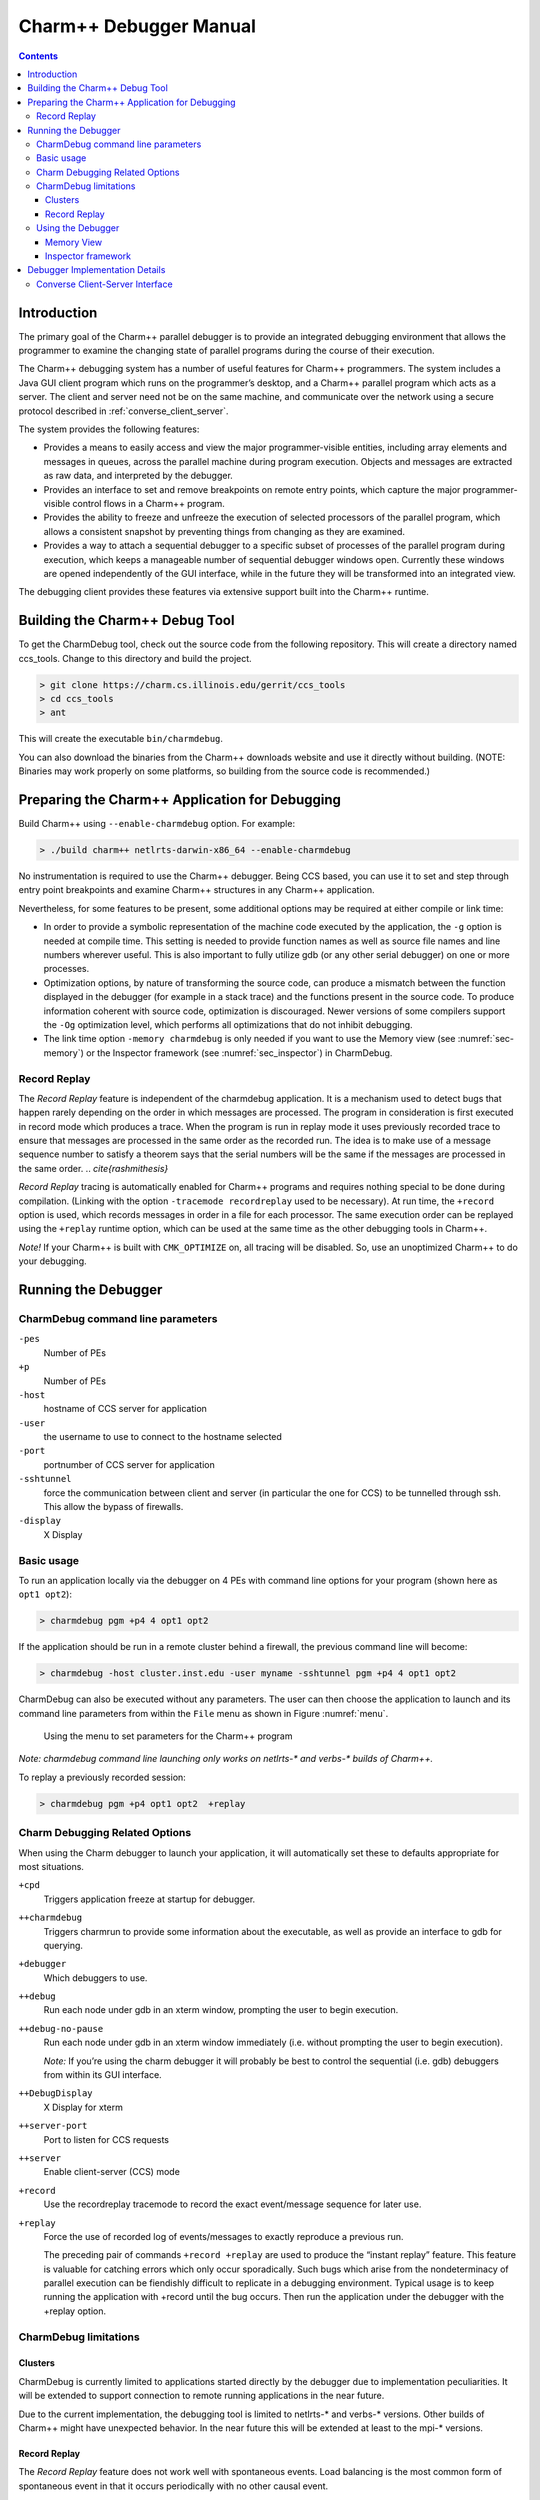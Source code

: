 .. _charmdebug:

=======================
Charm++ Debugger Manual
=======================

.. contents::
   :depth: 3


Introduction
============

The primary goal of the Charm++ parallel debugger is to provide an integrated
debugging environment that allows the programmer to examine the
changing state of parallel programs during the course of their execution.

The Charm++ debugging system has a number of useful features for Charm++
programmers. The system includes a Java GUI client program which runs on
the programmer’s desktop, and a Charm++ parallel program which acts as a
server. The client and server need not be on the same machine, and
communicate over the network using a secure protocol described in
:ref:`converse_client_server`.

The system provides the following features:

-  Provides a means to easily access and view the major programmer-visible
   entities, including array elements and messages in queues,
   across the parallel machine during program execution. Objects and
   messages are extracted as raw data, and interpreted by the debugger.

-  Provides an interface to set and remove breakpoints on remote entry
   points, which capture the major programmer-visible control flows in a
   Charm++ program.

-  Provides the ability to freeze and unfreeze the execution of selected
   processors of the parallel program, which allows a consistent
   snapshot by preventing things from changing as they are examined.

-  Provides a way to attach a sequential debugger to a specific subset
   of processes of the parallel program during execution, which keeps a
   manageable number of sequential debugger windows open. Currently
   these windows are opened independently of the GUI interface, while in
   the future they will be transformed into an integrated view.

The debugging client provides these features via extensive support built
into the Charm++ runtime.

Building the Charm++ Debug Tool
===============================

To get the CharmDebug tool, check out the source code from the following
repository. This will create a directory named ccs_tools. Change to this
directory and build the project.

.. code-block:: bash

   > git clone https://charm.cs.illinois.edu/gerrit/ccs_tools
   > cd ccs_tools
   > ant

This will create the executable ``bin/charmdebug``.

You can also download the binaries from the Charm++ downloads website
and use it directly without building. (NOTE: Binaries may work properly
on some platforms, so building from the source code is recommended.)

Preparing the Charm++ Application for Debugging
===============================================

Build Charm++ using ``--enable-charmdebug`` option. For example:

.. code-block:: bash

   > ./build charm++ netlrts-darwin-x86_64 --enable-charmdebug

No instrumentation is required to use the Charm++ debugger. Being CCS
based, you can use it to set and step through entry point breakpoints
and examine Charm++ structures in any Charm++ application.

Nevertheless, for some features to be present, some additional options
may be required at either compile or link time:

-  In order to provide a symbolic representation of the machine code executed
   by the application, the ``-g`` option is needed at compile time. This
   setting is needed to provide function names as well as source file
   names and line numbers wherever useful. This is also important to fully
   utilize gdb (or any other serial debugger) on one or more processes.

-  Optimization options, by nature of transforming the source
   code, can produce a mismatch between the function displayed in the
   debugger (for example in a stack trace) and the functions present in
   the source code. To produce information coherent with source code,
   optimization is discouraged. Newer versions of some compilers support
   the ``-Og`` optimization level, which performs all optimizations that do
   not inhibit debugging.

-  The link time option ``-memory charmdebug`` is only needed if you want
   to use the Memory view (see :numref:`sec-memory`) or the
   Inspector framework (see :numref:`sec_inspector`) in CharmDebug.

Record Replay
-------------

The *Record Replay* feature is independent of the charmdebug
application. It is a mechanism used to detect bugs that happen rarely
depending on the order in which messages are processed. The
program in consideration is first executed in record mode which produces a
trace. When the program is run in replay mode it uses previously recorded
trace to ensure that messages are processed in the
same order as the recorded run. The idea is to make use of a
message sequence number to satisfy a theorem says that the serial numbers will
be the same if the messages are processed in the same order.
.. `\cite{rashmithesis}`

*Record Replay* tracing is automatically enabled for Charm++ programs
and requires nothing special to be done during compilation. (Linking with
the option ``-tracemode recordreplay`` used to be necessary). At run
time, the ``+record`` option is used, which records messages in order in
a file for each processor. The same execution order can be replayed
using the ``+replay`` runtime option, which can be used at the same time
as the other debugging tools in Charm++.

*Note!* If your Charm++ is built with ``CMK_OPTIMIZE`` on, all tracing
will be disabled. So, use an unoptimized Charm++ to do your debugging.

Running the Debugger
====================

CharmDebug command line parameters
----------------------------------

``-pes``
   Number of PEs

``+p``
   Number of PEs

``-host``
   hostname of CCS server for application

``-user``
   the username to use to connect to the hostname selected

``-port``
   portnumber of CCS server for application

``-sshtunnel``
   force the communication between client and server (in particular the
   one for CCS) to be tunnelled through ssh. This allow the bypass of
   firewalls.

``-display``
   X Display

Basic usage
-----------

To run an application locally via the debugger on 4 PEs with command
line options for your program (shown here as ``opt1 opt2``):

.. code-block:: bash

   > charmdebug pgm +p4 4 opt1 opt2

If the application should be run in a remote cluster behind a firewall,
the previous command line will become:

.. code-block:: bash

   > charmdebug -host cluster.inst.edu -user myname -sshtunnel pgm +p4 4 opt1 opt2

CharmDebug can also be executed without any parameters. The user can
then choose the application to launch and its command line parameters
from within the ``File`` menu as shown in Figure :numref:`menu`.

.. figure:: figs/menu.png
   :name: menu
   :width: 3in
   :height: 3in

   Using the menu to set parameters for the Charm++ program

*Note: charmdebug command line launching only works on netlrts-\* and
verbs-\* builds of Charm++.*

To replay a previously recorded session:

.. code-block:: bash

   > charmdebug pgm +p4 opt1 opt2  +replay

Charm Debugging Related Options
-------------------------------

When using the Charm debugger to launch your application, it will
automatically set these to defaults appropriate for most situations.

``+cpd``
   Triggers application freeze at startup for debugger.

``++charmdebug``
   Triggers charmrun to provide some information about the executable,
   as well as provide an interface to gdb for querying.

``+debugger``
   Which debuggers to use.

``++debug``
   Run each node under gdb in an xterm window, prompting the user to
   begin execution.

``++debug-no-pause``
   Run each node under gdb in an xterm window immediately (i.e. without
   prompting the user to begin execution).

   *Note:* If you’re using the charm debugger it will probably be best
   to control the sequential (i.e. gdb) debuggers from within its GUI
   interface.

``++DebugDisplay``
   X Display for xterm

``++server-port``
   Port to listen for CCS requests

``++server``
   Enable client-server (CCS) mode

``+record``
   Use the recordreplay tracemode to record the exact event/message
   sequence for later use.

``+replay``
   Force the use of recorded log of events/messages to exactly reproduce
   a previous run.

   The preceding pair of commands ``+record +replay`` are used to
   produce the “instant replay” feature. This feature is valuable for
   catching errors which only occur sporadically. Such bugs which arise
   from the nondeterminacy of parallel execution can be fiendishly
   difficult to replicate in a debugging environment. Typical usage is
   to keep running the application with +record until the bug occurs.
   Then run the application under the debugger with the +replay option.

CharmDebug limitations
----------------------

Clusters
~~~~~~~~

CharmDebug is currently limited to applications started directly by the
debugger due to implementation peculiarities. It will be extended to
support connection to remote running applications in the near future.

Due to the current implementation, the debugging tool is limited to
netlrts-\* and verbs-\* versions. Other builds of Charm++ might have
unexpected behavior. In the near future this will be extended at least
to the mpi-\* versions.

.. _record-replay-1:

Record Replay
~~~~~~~~~~~~~

The *Record Replay* feature does not work well with spontaneous
events. Load balancing is the most common form of spontaneous event in
that it occurs periodically with no other causal event.

.. figure:: figs/snapshot3.png
   :name: snapshot3
   :width: 3in
   :height: 4in

   Parallel debugger when a break point is reached

As per Rashmi’s thesis:

   "There are some unique issues for replay in the
   context of Charm because it provides high-level support for dynamic load
   balancing, quiescence detection and information sharing. Many of the
   load balancing strategies in Charm have a spontaneous component. The
   strategy periodically checks the sizes of the queues on the local
   processor. A replay load balancing strategy implements the known load
   redistribution. The behavior of the old balancing strategy is therefore
   not replayed only its effect is. Since minimal tracing is used by the
   replay mechanism the amount of perturbation due to tracing is reduced.
   The replay mechanism is proposed as a debugging support to replay
   asynchronous message arrival orders."

Moreover, if your application crashes without a clean shutdown, the log
may be lost with the application.

.. _sec:using:

Using the Debugger
------------------

Once the debugger’s GUI loads, the programmer triggers the program
execution by clicking the *Start* button. When starting by command line,
the application is automatically started. The program begins by
displaying the user and system entry points as a list of check boxes,
pausing at the onset. The user could choose to set breakpoints by
clicking on the corresponding entry points and kick off execution by
clicking the *Continue* Button. Figure :numref:`snapshot3` shows a
snapshot of the debugger when a breakpoint is reached. The program
freezes when a breakpoint is reached.

Clicking the *Freeze* button during the execution of the program freezes
execution, while *Continue* button resumes execution. The *Quit* button can
be used to abort execution at any point of time. Entities (for instance,
array elements) and their contents on any processor can be viewed at any
point in time during execution as illustrated in Figure
:numref:`arrayelement`.

.. figure:: figs/arrayelement.png
   :name: arrayelement
   :width: 3in
   :height: 4in

   Freezing program execution and viewing the contents of an array
   element using the Parallel Debugger

Specific individual processes of the Charm++ program can be attached to
instances of *gdb* as shown in Figure :numref:`gdb`. The programmer
chooses which PEs to connect *gdb* processes to via the checkboxes on
the right side. *Note!* While the program is suspended in gdb for step
debugging, high-level CharmDebug features such as object inspection will not
work.

.. figure:: figs/snapshot4-crop.png
   :name: gdb
   :width: 6in

   Parallel debugger showing instances of *gdb* open for the selected
   processor elements

Charm++ objects can be examined via the *View Entities on PE : Display*
selector. It allows the user to choose from *Charm Objects, Array
Elements, Messages in Queue, Readonly Variables, Readonly Messages,
Entry Points, Chare Types, Message Types and Mainchares*. The right
sideselector sets the PE upon which the request for display will be
made. The user may then click on the *Entity* to see the details.

.. _sec-memory:

Memory View
~~~~~~~~~~~

The menu option Action \ :math:`\rightarrow` Memory allows the user to
display the entire memory layout of a specific processor. An example is
shown in Figure :numref:`fig:memory`. This layout is colored and the
colors have the following meaning:

.. figure:: figs/memoryView.png
   :name: fig:memory

   Main memory view

red
   memory allocated by the Charm++ Runtime System;

blue
   memory allocated directly by the user in its code;

pink
   memory used by messages;

orange
   memory allocated to a chare element;

black
   memory not allocated;

gray
   a big jump in memory addresses due to the memory pooling system, it
   represent a large portion of virtual space not used between two
   different zones of used virtual space address;

yellow
   the currently selected memory slot;

Currently it is not possible to change this color association. The
bottom part of the view shows the stack trace at the moment when the
highlighted (yellow) memory slot was allocated. By left clicking on a
particular slot, this slot is fixed in highlight mode. This allows a
more accurate inspection of its stack trace when this is large and does
not fit the window.

Info \ :math:`\rightarrow`\ Show Statistics will display a small
information box like the one in Figure :numref:`fig:memory-stat`.

.. figure:: figs/memoryStatistics.png
   :name: fig:memory-stat

   Information box display memory statistics

A useful tool of this view is the memory leak search. This is located in
the menu Action \ :math:`\rightarrow` Search Leaks. The processor under
inspection runs a reachability test on every memory slot allocated to
find if there is a pointer to it. If there is none, the slot is
partially colored in green, to indicate its status of leak. The user can
the inspect further these slots. Figure :numref:`fig:memory-leak` shows
some leaks being detected.

.. figure:: figs/memoryLeaking.png
   :name: fig:memory-leak

   Memory view after running the Search Leaks tool

If the memory window is kept open while the application is unfrozen and
makes progress, the loaded image will become obsolete. To cope with
this, the “Update” button will refresh the view to the current
allocation status. All the leaks that had been already found as such,
will still be partially colored in green, while the newly allocated
slots will not, even if leaking. To update the leak status, re-run the
Search Leaks tool.

Finally, when a specific slot is highlighted, the menu
Action \ :math:`\rightarrow` Inspect opens a new window displaying the
content of the memory in that slot, as interpreted by the debugger (see
next subsection for more details on this).

.. _sec_inspector:

Inspector framework
~~~~~~~~~~~~~~~~~~~

Without any code rewriting of the application, CharmDebug is capable of
loading a raw area of memory and parsing it with a given type name. The
result (as shown in Figure :numref:`fig:inspect`, is a browsable tree.
The initial type of a memory area is given by its virtual table pointer
(Charm++ objects are virtual and therefore loadable). In the case of
memory slots not containing classes with virtual methods, no display
will be possible.

.. figure:: figs/memoryInspector.png
   :name: fig:inspect

   Raw memory parsed and displayed as a tree

When the view is open and is displaying a type, by right clicking on a
leaf containing a pointer to another memory location, a popup menu will
allow the user to ask for its dereference (shown in
Figure :numref:`fig:inspect`). In this case, CharmDebug will load this
raw data as well and parse it with the given type name of the pointer.
This dereference will be inlined and the leaf will become an internal
node of the browse tree.


Debugger Implementation Details
===============================

The following classes in the PUP framework were used in implementing
debugging support in charm.

-  ``class PUP::er`` - This class is the abstract superclass of all the
   other classes in the framework. The ``pup`` method of a particular
   class takes a reference to a ``PUP::er`` as parameter. This class has
   methods for dealing with all the basic C++ data types. All these
   methods are expressed in terms of a generic pure virtual method.
   Subclasses only need to provide the generic method.

-  ``class PUP::toText`` - This is a subclass of the ``PUP::toTextUtil``
   class which is a subclass of the ``PUP::er`` class. It copies the
   data of an object to a C string, including the terminating NULL.

-  ``class PUP::sizerText`` - This is a subclass of the
   ``PUP::toTextUtil`` class which is a subclass of the ``PUP::er``
   class. It returns the number of characters including the terminating
   NULL and is used by the ``PUP::toText`` object to allocate space for
   building the C string.

The code below shows a simple class declaration that includes a ``pup``
method.

::

     class foo {
      private:
       bool isBar;
       int x;
       char y;
       unsigned long z;
       float q[3];
      public:
       void pup(PUP::er &p) {
         p(isBar);
         p(x);p(y);p(z);
         p(q,3);
       }
     };

Converse Client-Server Interface
--------------------------------

The Converse Client-Server (CCS) module enables Converse
.. `\cite{InterOpIPPS96}`
programs to act as parallel servers,
responding to requests from non-Converse programs. The CCS module is
split into two parts -- client and server. The server side is used by
Converse programs while the client side is used by arbitrary non-Converse
programs. A CCS client accesses a running Converse program by talking to
a ``server-host`` which receives the CCS requests and relays them to the
appropriate processor. The ``server-host`` is ``charmrun``
.. `\cite{charmman}`
for netlrts- versions and is the first
processor for all other versions.

In the case of the netlrts- version of Charm++, a Converse program is
started as a server by running the Charm++ program using the additional
runtime option ``++server``. This opens the CCS server on any TCP port
number. The TCP port number can be specified using the command-line
option ``server-port``. A CCS client connects to a CCS server, asks a
server PE to execute a pre-registered handler and receives the response
data. The function ``CcsConnect`` takes a pointer to a ``CcsServer`` as
an argument and connects to the given CCS server. The functions
``CcsNumNodes``, ``CcsNumPes``, and ``CcsNodeSize`` implemented as part of
the client interface in Charm++ return information about the parallel
machine. The function ``CcsSendRequest`` takes a handler ID and the
destination processor number as arguments and asks the server to execute
the requested handler on the specified processor. ``CcsRecvResponse``
receives a response to the previous request in-place. A timeout is also
specified which gives the number of seconds to wait until the function
returns 0, otherwise the number of bytes received is returned.

Once a request arrives on a CCS server socket, the CCS server runtime
looks up the appropriate registered handler and calls it. If no handler
is found the runtime prints a diagnostic and ignores the message. If the
CCS module is disabled in the core, all CCS routines become macros
returning 0. The function ``CcsRegisterHandler`` is used to register
handlers in the CCS server. A handler ID string and a function pointer
are passed as parameters. A table of strings corresponding to
appropriate function pointers is created. Various built-in functions are
provided which can be called from within a CCS handler. The debugger
behaves as a CCS client invoking appropriate handlers which make use of
some of these functions. Some of the built-in functions are as follows.

-  ``CcsSendReply`` - This function sends the data provided as an
   argument back to the client as a reply. This function can only be
   called from a CCS handler invoked remotely.

-  ``CcsDelayReply`` - This call is made to allow a CCS reply to be
   delayed until after the handler has completed.

The CCS runtime system provides several built-in CCS handlers, which are
available to any Converse program. All Charm++ programs are essentially
Converse programs. ``ccs_getinfo`` takes an empty message and responds
with information about the parallel job. Similarly the handler
``ccs_killport`` allows a client to be notified when a parallel run
exits.
